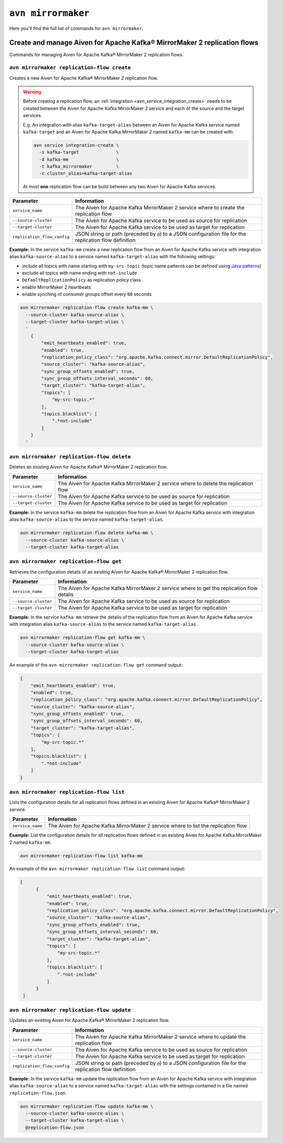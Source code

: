 ``avn mirrormaker``
==================================

Here you'll find the full list of commands for ``avn mirrormaker``.


Create and manage Aiven for Apache Kafka® MirrorMaker 2 replication flows
-------------------------------------------------------------------------

Commands for managing Aiven for Apache Kafka® MirrorMaker 2 replication flows.

``avn mirrormaker replication-flow create``
'''''''''''''''''''''''''''''''''''''''''''

Creates a new Aiven for Apache Kafka® MirrorMaker 2 replication flow.

.. Warning::

  Before creating a replication flow, an :ref:`integration <avn_service_integration_create>` needs to be created between the Aiven for Apache Kafka MirrorMaker 2 service and each of the source and the target services.
  
  E.g. An integration with alias ``kafka-target-alias`` between an Aiven for Apache Kafka service named ``kafka-target`` and an Aiven for Apache Kafka MirrorMaker 2 named ``kafka-mm`` can be created with:

  .. code::
    
     avn service integration-create \
       -s kafka-target              \
       -d kafka-mm                  \
       -t kafka_mirrormaker         \
       -c cluster_alias=kafka-target-alias
  
  At most **one** replication flow can be build between any two Aiven for Apache Kafka services.

.. list-table::
  :header-rows: 1
  :align: left

  * - Parameter
    - Information
  * - ``service_name``
    - The Aiven for Apache Kafka MirrorMaker 2 service where to create the replication flow
  * - ``--source-cluster``
    - The Aiven for Apache Kafka service to be used as source for replication
  * - ``--target-cluster``
    - The Aiven for Apache Kafka service to be used as target for replication
  * - ``replication_flow_config``
    - JSON string or path (preceded by ``@``) to a JSON configuration file for the replication flow definition

**Example:** In the service ``kafka-mm`` create a new replication flow from an Aiven for Apache Kafka service with integration alias ``kafka-source-alias`` to a service named ``kafka-target-alias`` with the following settings:

* include all topics with name starting with ``my-src-topic`` (topic name patterns can be defined using `Java patterns <https://docs.oracle.com/javase/7/docs/api/java/util/regex/Pattern.html>`_)
* exclude all topics with name ending with ``not-include``
* ``DefaultReplicationPolicy`` as replication policy class
* enable MirrorMaker 2 heartbeats
* enable synching of consumer groups offset every ``60`` seconds

.. code::

  avn mirrormaker replication-flow create kafka-mm \
    --source-cluster kafka-source-alias \
    --target-cluster kafka-target-alias \
    '
      {
          "emit_heartbeats_enabled": true,
          "enabled": true,
          "replication_policy_class": "org.apache.kafka.connect.mirror.DefaultReplicationPolicy",
          "source_cluster": "kafka-source-alias",
          "sync_group_offsets_enabled": true,
          "sync_group_offsets_interval_seconds": 60,
          "target_cluster": "kafka-target-alias",
          "topics": [
              "my-src-topic.*"
          ],
          "topics.blacklist": [
              ".*not-include"
          ]
      }
    '

``avn mirrormaker replication-flow delete``
'''''''''''''''''''''''''''''''''''''''''''

Deletes an existing Aiven for Apache Kafka® MirrorMaker 2 replication flow.

.. list-table::
  :header-rows: 1
  :align: left

  * - Parameter
    - Information
  * - ``service_name``
    - The Aiven for Apache Kafka MirrorMaker 2 service where to delete the replication flow
  * - ``--source-cluster``
    - The Aiven for Apache Kafka service to be used as source for replication
  * - ``--target-cluster``
    - The Aiven for Apache Kafka service to be used as target for replication


**Example:** In the service ``kafka-mm`` delete the replication flow from an Aiven for Apache Kafka service with integration alias ``kafka-source-alias`` to the service named ``kafka-target-alias``.

.. code::

  avn mirrormaker replication-flow delete kafka-mm \
    --source-cluster kafka-source-alias \
    --target-cluster kafka-target-alias

``avn mirrormaker replication-flow get``
'''''''''''''''''''''''''''''''''''''''''''

Retrieves the configuration details of an existing Aiven for Apache Kafka® MirrorMaker 2 replication flow.

.. list-table::
  :header-rows: 1
  :align: left

  * - Parameter
    - Information
  * - ``service_name``
    - The Aiven for Apache Kafka MirrorMaker 2 service where to get the replication flow details
  * - ``--source-cluster``
    - The Aiven for Apache Kafka service to be used as source for replication
  * - ``--target-cluster``
    - The Aiven for Apache Kafka service to be used as target for replication


**Example:** In the service ``kafka-mm`` retrieve the details of the replication flow from an Aiven for Apache Kafka service with integration alias ``kafka-source-alias`` to the service named ``kafka-target-alias``.

.. code::

  avn mirrormaker replication-flow get kafka-mm \
    --source-cluster kafka-source-alias \
    --target-cluster kafka-target-alias

An example of the ``avn mirrormaker replication-flow get`` command output:

.. code:: json

    {
        "emit_heartbeats_enabled": true,
        "enabled": true,
        "replication_policy_class": "org.apache.kafka.connect.mirror.DefaultReplicationPolicy",
        "source_cluster": "kafka-source-alias",
        "sync_group_offsets_enabled": true,
        "sync_group_offsets_interval_seconds": 60,
        "target_cluster": "kafka-target-alias",
        "topics": [
            "my-src-topic.*"
        ],
        "topics.blacklist": [
            ".*not-include"
        ]
    }

``avn mirrormaker replication-flow list``
'''''''''''''''''''''''''''''''''''''''''''

Lists the configuration details for all replication flows defined in an existing Aiven for Apache Kafka® MirrorMaker 2 service.

.. list-table::
  :header-rows: 1
  :align: left

  * - Parameter
    - Information
  * - ``service_name``
    - The Aiven for Apache Kafka MirrorMaker 2 service where to list the replication flow


**Example:** List the configuration details for all replication flows defined in an existing Aiven for Apache Kafka MirrorMaker 2 named ``kafka-mm``.

.. code::

  avn mirrormaker replication-flow list kafka-mm 

An example of the ``avn mirrormaker replication-flow list`` command output:

.. code:: json

    [
          {
              "emit_heartbeats_enabled": true,
              "enabled": true,
              "replication_policy_class": "org.apache.kafka.connect.mirror.DefaultReplicationPolicy",
              "source_cluster": "kafka-source-alias",
              "sync_group_offsets_enabled": true,
              "sync_group_offsets_interval_seconds": 60,
              "target_cluster": "kafka-target-alias",
              "topics": [
                  "my-src-topic.*"
              ],
              "topics.blacklist": [
                  ".*not-include"
              ]
          }
     ]

``avn mirrormaker replication-flow update``
'''''''''''''''''''''''''''''''''''''''''''

Updates an existing Aiven for Apache Kafka® MirrorMaker 2 replication flow.

.. list-table::
  :header-rows: 1
  :align: left

  * - Parameter
    - Information
  * - ``service_name``
    - The Aiven for Apache Kafka MirrorMaker 2 service where to update the replication flow
  * - ``--source-cluster``
    - The Aiven for Apache Kafka service to be used as source for replication
  * - ``--target-cluster``
    - The Aiven for Apache Kafka service to be used as target for replication
  * - ``replication_flow_config``
    - JSON string or path (preceded by ``@``) to a JSON configuration file for the replication flow definition

**Example:** In the service ``kafka-mm`` update the replication flow from an Aiven for Apache Kafka service with integration alias ``kafka-source-alias`` to a service named ``kafka-target-alias`` with the settings contained in a file named ``replication-flow.json``.

.. code::

  avn mirrormaker replication-flow update kafka-mm \
    --source-cluster kafka-source-alias \
    --target-cluster kafka-target-alias \
    @replication-flow.json
